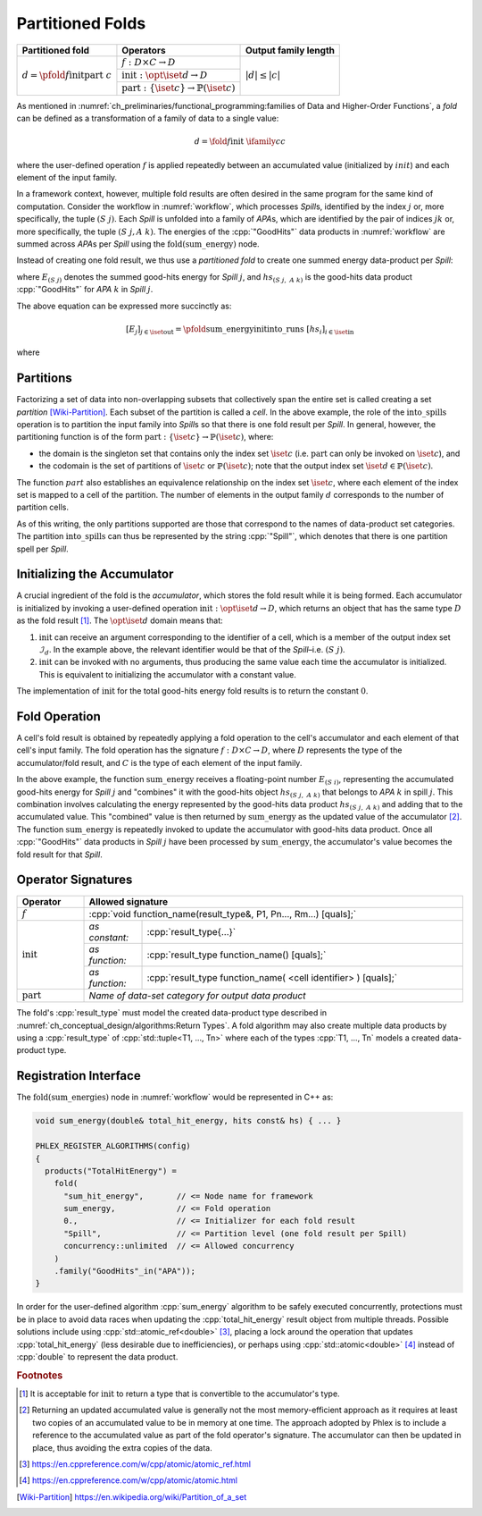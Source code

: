 -----------------
Partitioned Folds
-----------------

+--------------------------------------------------------+----------------------------------------------------------------------+----------------------+
| **Partitioned fold**                                   | Operators                                                            | Output family length |
+========================================================+======================================================================+======================+
| :math:`d = \pfold{f}{\textit{init}}{\textit{part}}\ c` | :math:`f: D \times C \rightarrow D`                                  | :math:`|d| \le |c|`  |
|                                                        +----------------------------------------------------------------------+                      |
|                                                        | :math:`\textit{init}: \opt{\iset{d}} \rightarrow D`                  |                      |
|                                                        +----------------------------------------------------------------------+                      |
|                                                        | :math:`\textit{part}: \{\iset{c}\} \rightarrow \mathbb{P}(\iset{c})` |                      |
+--------------------------------------------------------+----------------------------------------------------------------------+----------------------+

As mentioned in :numref:`ch_preliminaries/functional_programming:families of Data and Higher-Order Functions`, a *fold* can be defined as a transformation of a family of data to a single value:

.. math::
   d = \fold{f}{\textit{init}}\ \ifamily{c}{c}

where the user-defined operation :math:`f` is applied repeatedly between an accumulated value (initialized by :math:`init`) and each element of the input family.

In a framework context, however, multiple fold results are often desired in the same program for the same kind of computation.
Consider the workflow in :numref:`workflow`, which processes `Spill`\ s, identified by the index :math:`j` or, more specifically, the tuple :math:`(S\ j)`.
Each `Spill` is unfolded into a family of `APA`\ s, which are identified by the pair of indices :math:`jk` or, more specifically, the tuple :math:`(S\ j, A\ k)`.
The energies of the :cpp:`"GoodHits"` data products in :numref:`workflow` are summed across `APA`\ s per `Spill` using the :math:`\textit{fold(sum\_energy)}` node.

Instead of creating one fold result, we thus use a *partitioned fold* to create one summed energy data-product per `Spill`:

.. math::
   :no-wrap:

   \begin{align*}
   [E_{(S\ 1)}&,\ \dots,\ E_{(S\ n)}] \\
              &= \pfold{\textit{sum\_energy}}{\textit{init}}{\textit{into\_spills}}\ [hs_{(S\ 1,\ A\ 1)},\ hs_{(S\ 1,\ A\ 2)},\ \dots,\ hs_{(S\ n,\ A\ 1)},\ hs_{(S\ n,\ A\ 2)},\ \dots]
   \end{align*}

where :math:`E_{(S\ j)}` denotes the summed good-hits energy for `Spill` :math:`j`, and :math:`hs_{(S\ j,\ A\ k)}` is the good-hits data product :cpp:`"GoodHits"` for `APA` :math:`k` in `Spill` :math:`j`.

The above equation can be expressed more succinctly as:

.. math::
   [E_j]_{j \in \iset{\text{out}}} = \pfold{\textit{sum\_energy}}{\textit{init}}{\textit{into\_runs}}\ [hs_i]_{i \in \iset{\text{in}}}

where

.. math::
   :no-wrap:

   \begin{align*}
   \iset{\text{in}} &= \{(S\ 1,\ A\ 1),\ (S\ 1,\ A\ 2),\ \dots,\ (S\ n,\ A\ 1),\ (S\ n,\ A\ 2), \dots\}, \text{and}\\
   \iset{\text{out}} &= \{(S\ 1),\ \dots, (S\ n)\}\ .
   \end{align*}

Partitions
^^^^^^^^^^

Factorizing a set of data into non-overlapping subsets that collectively span the entire set is called creating a set *partition* [Wiki-Partition]_.
Each subset of the partition is called a *cell*.
In the above example, the role of the :math:`\textit{into\_spills}` operation is to partition the input family into `Spill`\ s so that there is one fold result per `Spill`.
In general, however, the partitioning function is of the form :math:`\textit{part}: \{\iset{c}\} \rightarrow \mathbb{P}(\iset{c})`, where:

- the domain is the singleton set that contains only the index set :math:`\iset{c}` (i.e. :math:`\textit{part}` can only be invoked on :math:`\iset{c}`), and
- the codomain is the set of partitions of :math:`\iset{c}` or :math:`\mathbb{P}(\iset{c})`; note that the output index set :math:`\iset{d} \in \mathbb{P}(\iset{c})`.

The function :math:`part` also establishes an equivalence relationship on the index set :math:`\iset{c}`, where each element of the index set is mapped to a cell of the partition.
The number of elements in the output family :math:`d` corresponds to the number of partition cells.

As of this writing, the only partitions supported are those that correspond to the names of data-product set categories.
The partition :math:`\textit{into\_spills}` can thus be represented by the string :cpp:`"Spill"`, which denotes that there is one partition spell per `Spill`.

Initializing the Accumulator
^^^^^^^^^^^^^^^^^^^^^^^^^^^^

A crucial ingredient of the fold is the *accumulator*, which stores the fold result while it is being formed.
Each accumulator is initialized by invoking a user-defined operation :math:`\textit{init}: \opt{\iset{d}} \rightarrow D`, which returns an object that has the same type :math:`D` as the fold result [#finit]_.
The :math:`\opt{\iset{d}}` domain means that:

1. :math:`\textit{init}` can receive an argument corresponding to the identifier of a cell, which is a member of the output index set :math:`\mathcal{I}_d`.
   In the example above, the relevant identifier would be that of the `Spill`–i.e. :math:`(S\ j)`.
2. :math:`\textit{init}` can be invoked with no arguments, thus producing the same value each time the accumulator is initialized.
   This is equivalent to initializing the accumulator with a constant value.

The implementation of :math:`\textit{init}` for the total good-hits energy fold results is to return the constant :math:`0`.

Fold Operation
^^^^^^^^^^^^^^

A cell's fold result is obtained by repeatedly applying a fold operation to the cell's accumulator and each element of that cell's input family.
The fold operation has the signature :math:`f: D \times C \rightarrow D`, where :math:`D` represents the type of the accumulator/fold result, and :math:`C` is the type of each element of the input family.

In the above example, the function :math:`\textit{sum\_energy}` receives a floating-point number :math:`E_{(S\ i)}`, representing the accumulated good-hits energy for `Spill` :math:`j` and "combines" it with the good-hits object :math:`hs_{(S\ j,\ A\ k)}` that belongs to `APA` :math:`k` in spill :math:`j`.
This combination involves calculating the energy represented by the good-hits data product :math:`hs_{(S\ j,\ A\ k)}` and adding that to the accumulated value.
This "combined" value is then returned by :math:`\textit{sum\_energy}` as the updated value of the accumulator [#feff]_.
The function :math:`\textit{sum\_energy}` is repeatedly invoked to update the accumulator with good-hits data product.
Once all :cpp:`"GoodHits"` data products in `Spill` :math:`j` have been processed by :math:`\textit{sum\_energy}`, the accumulator's value becomes the fold result for that `Spill`.

Operator Signatures
^^^^^^^^^^^^^^^^^^^

.. table::
    :widths: 15 13 72

    +-----------------------+---------------------------------------------------------------------------------+
    | **Operator**          | **Allowed signature**                                                           |
    +=======================+=================================================================================+
    | :math:`f`             | :cpp:`void function_name(result_type&, P1, Pn..., Rm...) [quals];`              |
    +-----------------------+----------------+----------------------------------------------------------------+
    | :math:`\textit{init}` | *as constant:* | :cpp:`result_type{...}`                                        |
    |                       +----------------+----------------------------------------------------------------+
    |                       | *as function:* | :cpp:`result_type function_name() [quals];`                    |
    |                       +----------------+----------------------------------------------------------------+
    |                       | *as function:* | :cpp:`result_type function_name( <cell identifier> ) [quals];` |
    +-----------------------+----------------+----------------------------------------------------------------+
    | :math:`\textit{part}` | *Name of data-set category for output data product*                             |
    +-----------------------+---------------------------------------------------------------------------------+

The fold's :cpp:`result_type` must model the created data-product type described in :numref:`ch_conceptual_design/algorithms:Return Types`.
A fold algorithm may also create multiple data products by using a :cpp:`result_type` of :cpp:`std::tuple<T1, ..., Tn>`  where each of the types :cpp:`T1, ..., Tn` models a created data-product type.


Registration Interface
^^^^^^^^^^^^^^^^^^^^^^

The :math:`\textit{fold(sum\_energies)}` node in :numref:`workflow` would be represented in C++ as:

.. code:: c++

   void sum_energy(double& total_hit_energy, hits const& hs) { ... }

   PHLEX_REGISTER_ALGORITHMS(config)
   {
     products("TotalHitEnergy") =
       fold(
         "sum_hit_energy",       // <= Node name for framework
         sum_energy,             // <= Fold operation
         0.,                     // <= Initializer for each fold result
         "Spill",                // <= Partition level (one fold result per Spill)
         concurrency::unlimited  // <= Allowed concurrency
       )
       .family("GoodHits"_in("APA"));
   }

In order for the user-defined algorithm :cpp:`sum_energy` algorithm to be safely executed concurrently, protections must be in place to avoid data races when updating the :cpp:`total_hit_energy` result object from multiple threads.
Possible solutions include using :cpp:`std::atomic_ref<double>` [#fatomicref]_, placing a lock around the operation that updates :cpp:`total_hit_energy` (less desirable due to inefficiencies), or perhaps using :cpp:`std::atomic<double>` [#fatomic]_ instead of  :cpp:`double` to represent the data product.

.. rubric:: Footnotes

.. [#finit] It is acceptable for :math:`\textit{init}` to return a type that is convertible to the accumulator's type.
.. [#feff] Returning an updated accumulated value is generally not the most memory-efficient approach as it requires at least two copies of an accumulated value to be in memory at one time.
           The approach adopted by Phlex is to include a reference to the accumulated value as part of the fold operator's signature.
           The accumulator can then be updated in place, thus avoiding the extra copies of the data.
.. [#fatomicref] https://en.cppreference.com/w/cpp/atomic/atomic_ref.html
.. [#fatomic] https://en.cppreference.com/w/cpp/atomic/atomic.html


.. only:: html

   .. rubric:: References

.. [Wiki-Partition] https://en.wikipedia.org/wiki/Partition_of_a_set
